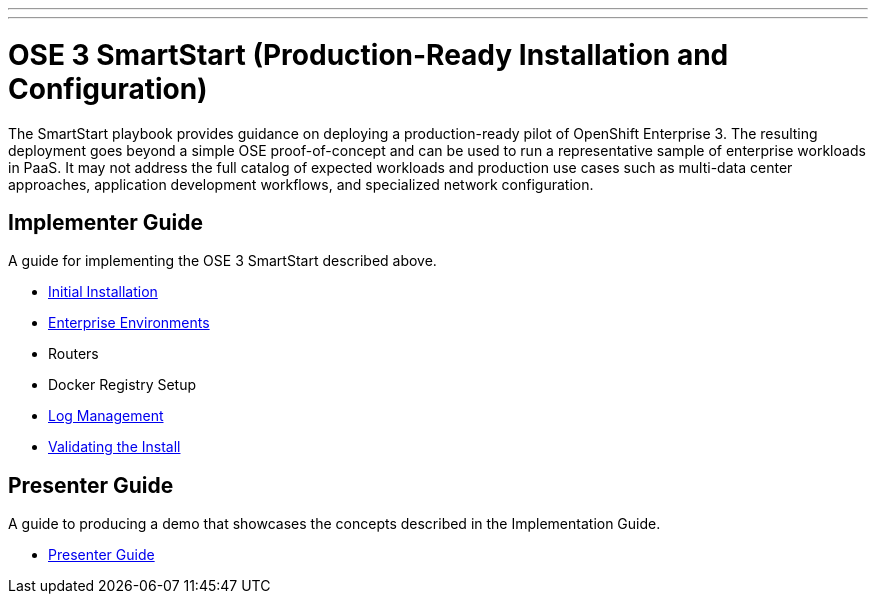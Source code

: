 ---
---
= OSE 3 SmartStart (Production-Ready Installation and Configuration)

The SmartStart playbook provides guidance on deploying a production-ready pilot of OpenShift Enterprise 3. The resulting deployment goes beyond a simple OSE proof-of-concept and can be used to run a representative sample of enterprise workloads in PaaS. It may not address the full catalog of expected workloads and production use cases such as multi-data center approaches, application development workflows, and specialized network configuration.

== Implementer Guide

A guide for implementing the OSE 3 SmartStart described above.

* link:./installation{outfilesuffix}[Initial Installation]
* link:./disconnected_environments{outfilesuffix}[Enterprise Environments]
* Routers
* Docker Registry Setup
* link:./logging{outfilesuffix}[Log Management]
* link:./install_validation{outfilesuffix}[Validating the Install]

== Presenter Guide

A guide to producing a demo that showcases the concepts described in the Implementation Guide.

* link:./presenter_guide{outfilesuffix}[Presenter Guide]
